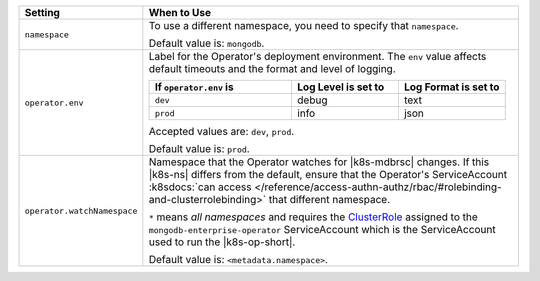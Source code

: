 .. list-table::
   :widths: 20 80
   :header-rows: 1

   * - Setting
     - When to Use

   * - ``namespace``
     - To use a different namespace, you need to specify that
       ``namespace``.

       Default value is: ``mongodb``.

       .. example::

          .. code-block:: sh
             :emphasize-lines: 2

             # Name of the Namespace to use
             namespace: mongodb

   * - ``operator.env``
     - Label for the Operator's deployment environment. The ``env``
       value affects default timeouts and the format and level of
       logging.

       .. list-table::
          :widths: 40 30 30
          :header-rows: 1

          * - If ``operator.env`` is
            - Log Level is set to
            - Log Format is set to
          * - ``dev``
            - debug
            - text
          * - ``prod``
            - info
            - json

       Accepted values are:  ``dev``, ``prod``.

       Default value is: ``prod``.

       .. example::

          .. code-block:: sh
             :emphasize-lines: 3

             operator:
              # Execution environment for the operator, dev or prod. Use dev for more verbose logging
              env: prod

   * - ``operator.watchNamespace``
     - Namespace that the Operator watches for |k8s-mdbrsc| changes.
       If this |k8s-ns| differs from the default, ensure that the
       Operator's ServiceAccount
       :k8sdocs:`can access </reference/access-authn-authz/rbac/#rolebinding-and-clusterrolebinding>`
       that different namespace.

       ``*`` means *all namespaces* and requires the
       `ClusterRole <https://kubernetes.io/docs/reference/access-authn-authz/rbac/#role-and-clusterrole>`__
       assigned to the ``mongodb-enterprise-operator`` ServiceAccount
       which is the ServiceAccount used to run the |k8s-op-short|.

       Default value is: ``<metadata.namespace>``.

       .. include:: /includes/admonitions/fact-create-service-account-namespaces.rst

       .. example::

          .. code-block:: sh
             :emphasize-lines: 2

             operator:
               watchNamespace: *

